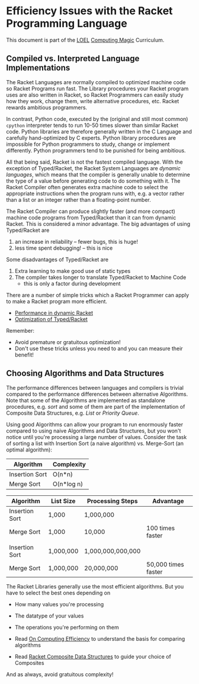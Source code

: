 * Efficiency Issues with the Racket Programming Language

This document is part of the [[https://github.com/GregDavidson/loel#readme][LOEL]] [[file:../README.org][Computing Magic]] Curriculum.

** Compiled vs. Interpreted Language Implementations

The Racket Languages are normally compiled to optimized machine code so Racket
Programs run fast. The Library procedures your Racket program uses are also
written in Racket, so Racket Programmers can easily study how they work, change
them, write alternative procedures, etc. Racket rewards ambitious programmers.

In contrast, Python code, executed by the (original and still most common)
=cpython= interpreter tends to run 10-50 times slower than similar Racket code.
Python libraries are therefore generally written in the C Language and carefully
hand-optimized by C experts. Python library procedures are impossible for Python
programmers to study, change or implement differently. Python programmers tend
to be punished for being ambitious.

All that being said, Racket is not the fastest compiled language. With the
exception of Typed/Racket, the Racket System Languages are /dynamic languages/,
which means that the compiler is generally unable to determine the type of a
value before generating code to do something with it. The Racket Compiler often
generates extra machine code to select the appropriate instructions when the
program runs with, e.g. a vector rather than a list or an integer rather than a
floating-point number.

The Racket Compiler can produce slightly faster (and more compact) machine code
programs from Typed/Racket than it can from dynamic Racket. This is considered a
minor advantage. The big advantages of using Typed/Racket are
1. an increase in reliability -- fewer bugs, this is huge!
2. less time spent debugging! -- this is nice
Some disadvantages of Typed/Racket are
1. Extra learning to make good use of static types
2. The compiler takes longer to translate Typed/Racket to Machine Code
       - this is only a factor during development

There are a number of simple tricks which a Racket Programmer can apply
to make a Racket program more efficient.
- [[https://docs.racket-lang.org/guide/performance.html][Performance in dynamic Racket]]
- [[https://docs.racket-lang.org/ts-guide/optimization.html][Optimization of Typed/Racket]]
Remember:
- Avoid premature or gratuitous optimization!
- Don't use these tricks unless you need to and you can measure their benefit!

** Choosing Algorithms and Data Structures

The performance differences between languages and compilers is trivial compared
to the performance differences between alternative Algorithms. Note that some of
the Algorithms are implemented as standalone procedures, e.g. /sort/ and some of
them are part of the implementation of Composite Data Structures, e.g. /List/ or
/Priority Queue/.

Using good Algorithms can allow your program to run enormously faster compared
to using naive Algorithms and Data Structures, but you won't notice until you're
processing a large number of values. Consider the task of sorting a list with
Insertion Sort (a naive algorithm) vs. Merge-Sort (an optimal algorithm):

| Algorithm      | Complexity |
|----------------+------------|
| Insertion Sort | O(n*n)     |
| Merge Sort     | O(n*log n) |


| Algorithm      | List Size | Processing Steps  | Advantage            |
|----------------+-----------+-------------------+----------------------|
| Insertion Sort | 1,000     | 1,000,000         |                      |
| Merge Sort     | 1,000     | 10,000            | 100 times faster     |
|                |           |                   |                      |
| Insertion Sort | 1,000,000 | 1,000,000,000,000 |                      |
| Merge Sort     | 1,000,000 | 20,000,000        | 50,000 times faster  |


The Racket Libraries generally use the most efficient algorithms. But you have to
select the best ones depending on
- How many values you're processing
- The datatype of your values
- The operations you're performing on them

- Read [[https://github.com/GregDavidson/on-computing/blob/main/computing-efficiency.org][On Computing Efficiency]] to understand the basis for comparing algorithms
- Read [[file:racket-composites.org][Racket Composite Data Structures]] to guide your choice of Composites

And as always, avoid gratuitous complexity!
